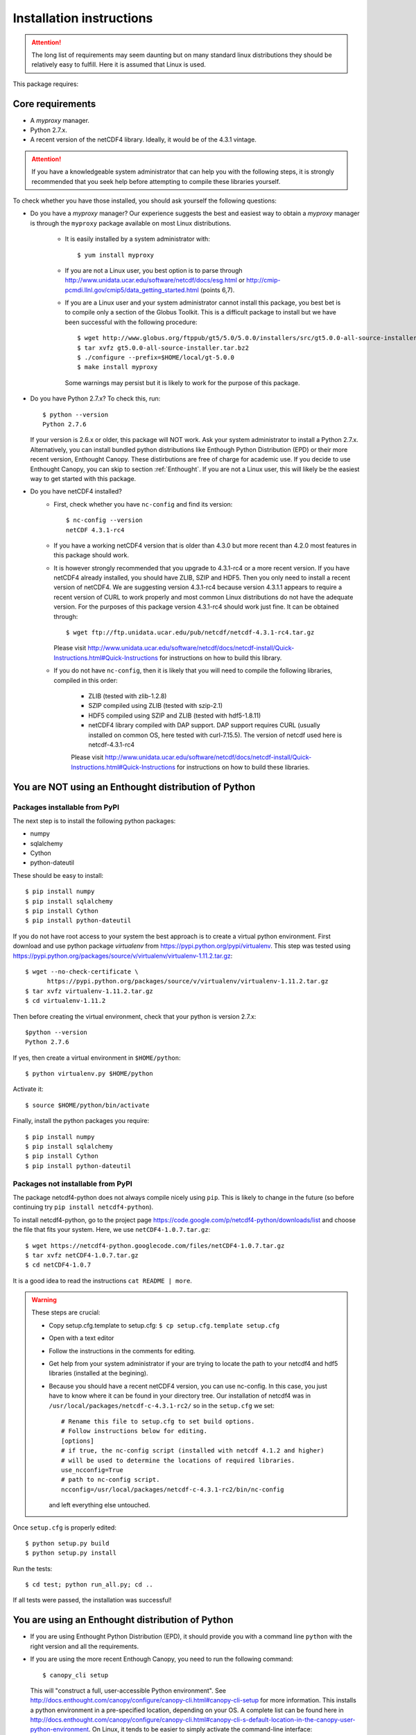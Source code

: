 Installation instructions
=========================


.. attention:: The long list of requirements may seem daunting but on many
               standard linux distributions they should be relatively easy to
               fulfill. Here it is assumed that Linux is used.

This package requires:

Core requirements
-----------------

* A `myproxy` manager.
* Python 2.7.x.
* A recent version of the netCDF4 library. Ideally, it would be of the 4.3.1 vintage.

.. attention:: If you have a knowledgeable system administrator that can help you with
               the following steps, it is strongly recommended that you seek help before
               attempting to compile these libraries yourself.

To check whether you have those installed, you should ask yourself the following questions:

* Do you have a `myproxy` manager? Our experience suggests the best and easiest way to obtain a
  `myproxy` manager is through the ``myproxy`` package available on most Linux distributions.

    * It is easily installed by a system administrator with::
        
        $ yum install myproxy

    * If you are not a Linux user, you best option is to parse through
      http://www.unidata.ucar.edu/software/netcdf/docs/esg.html or 
      http://cmip-pcmdi.llnl.gov/cmip5/data_getting_started.html (points 6,7).

    * If you are a Linux user and your system administrator cannot install this package,
      you best bet is to compile only a section of the Globus Toolkit. This is a difficult 
      package to install but we have been successful with the following procedure::

          $ wget http://www.globus.org/ftppub/gt5/5.0/5.0.0/installers/src/gt5.0.0-all-source-installer.tar.bz2
          $ tar xvfz gt5.0.0-all-source-installer.tar.bz2
          $ ./configure --prefix=$HOME/local/gt-5.0.0
          $ make install myproxy
      
      Some warnings may persist but it is likely to work for the purpose of this package.

* Do you have Python 2.7.x? To check this, run::

    $ python --version
    Python 2.7.6

  If your version is 2.6.x or older, this package will NOT work. Ask your system administrator
  to install a Python 2.7.x. Alternatively, you can install bundled python distributions
  like Enthough Python Distribution (EPD) or their more recent version, Enthought Canopy.
  These distirbutions are free of charge for academic use.
  If you decide to use Enthought Canopy, you can skip to section :ref:`Enthought`.
  If you are not a Linux user, this will likely be the easiest way to get started with this package.

* Do you have netCDF4 installed?
    * First, check whether you have ``nc-config`` and find its version::
        
        $ nc-config --version
        netCDF 4.3.1-rc4

    * If you have a working netCDF4 version that is older than 4.3.0 but more recent than 4.2.0
      most features in this package should work.

    * It is however strongly recommended that you upgrade to 4.3.1-rc4 or a more recent version.
      If you have netCDF4 already installed, you should have ZLIB, SZIP and HDF5. Then
      you only need to install a recent version of netCDF4.
      We are suggesting version 4.3.1-rc4
      because version 4.3.1.1 appears to require a recent version of CURL to work properly
      and most common Linux distributions do not have the adequate version. For the purposes
      of this package version 4.3.1-rc4 should work just fine. It can be obtained through::

          $ wget ftp://ftp.unidata.ucar.edu/pub/netcdf/netcdf-4.3.1-rc4.tar.gz
      
      Please visit http://www.unidata.ucar.edu/software/netcdf/docs/netcdf-install/Quick-Instructions.html#Quick-Instructions
      for instructions on how to build this library. 

    * If you do not have ``nc-config``, then it is likely that you will need to compile the following libraries,
      compiled in this order:
          * ZLIB (tested with zlib-1.2.8)
          * SZIP compiled using ZLIB (tested with szip-2.1)
          * HDF5 compiled using SZIP and ZLIB (tested with hdf5-1.8.11)
          * netCDF4 library compiled with DAP support. DAP support requires CURL (usually installed on 
            common OS, here tested with curl-7.15.5). The version of netcdf used here is netcdf-4.3.1-rc4

          Please visit http://www.unidata.ucar.edu/software/netcdf/docs/netcdf-install/Quick-Instructions.html#Quick-Instructions
          for instructions on how to build these libraries.

You are NOT using an Enthought distribution of Python
-----------------------------------------------------

Packages installable from PyPI
^^^^^^^^^^^^^^^^^^^^^^^^^^^^^^
The next step is to install the following python packages:

* numpy
* sqlalchemy
* Cython
* python-dateutil

These should be easy to install::

    $ pip install numpy
    $ pip install sqlalchemy
    $ pip install Cython
    $ pip install python-dateutil

If you do not have root access to your system the best approach is to
create a virtual python environment. First download and use python package `virtualenv` 
from https://pypi.python.org/pypi/virtualenv.
This step was tested using https://pypi.python.org/packages/source/v/virtualenv/virtualenv-1.11.2.tar.gz::
    
    $ wget --no-check-certificate \
          https://pypi.python.org/packages/source/v/virtualenv/virtualenv-1.11.2.tar.gz
    $ tar xvfz virtualenv-1.11.2.tar.gz
    $ cd virtualenv-1.11.2

Then before creating the virtual environment, check that your python is version 2.7.x::
    
    $python --version
    Python 2.7.6

If yes, then create a virtual environment in ``$HOME/python``::

    $ python virtualenv.py $HOME/python

Activate it::

    $ source $HOME/python/bin/activate

Finally, install the python packages you require::

    $ pip install numpy 
    $ pip install sqlalchemy
    $ pip install Cython
    $ pip install python-dateutil


Packages not installable from PyPI
^^^^^^^^^^^^^^^^^^^^^^^^^^^^^^^^^^
The package netcdf4-python does not always compile nicely using ``pip``. This is likely to change in the
future (so before continuing try ``pip install netcdf4-python``).

To install netcdf4-python, go to the project page https://code.google.com/p/netcdf4-python/downloads/list and
choose the file that fits your system. Here, we use ``netCDF4-1.0.7.tar.gz``::

    $ wget https://netcdf4-python.googlecode.com/files/netCDF4-1.0.7.tar.gz
    $ tar xvfz netCDF4-1.0.7.tar.gz
    $ cd netCDF4-1.0.7

It is a good idea to read the instructions ``cat README | more``.

.. warning:: These steps are crucial:
            
             * Copy setup.cfg.template to setup.cfg: ``$ cp setup.cfg.template setup.cfg``
             * Open with a text editor
             * Follow the instructions in the comments for editing.
             * Get help from your system administrator if your are trying to locate the path
               to your netcdf4 and hdf5 libraries (installed at the begining).
             * Because you should have a recent netCDF4 version, you can use nc-config.
               In this case, you just have to know where it can be found in your directory tree.
               Our installation of netcdf4 was in ``/usr/local/packages/netcdf-c-4.3.1-rc2/`` so in
               the ``setup.cfg`` we set::
                    # Rename this file to setup.cfg to set build options.
                    # Follow instructions below for editing.
                    [options]
                    # if true, the nc-config script (installed with netcdf 4.1.2 and higher)
                    # will be used to determine the locations of required libraries.
                    use_ncconfig=True
                    # path to nc-config script.
                    ncconfig=/usr/local/packages/netcdf-c-4.3.1-rc2/bin/nc-config
               and left everything else untouched. 

Once ``setup.cfg`` is properly edited::
    
    $ python setup.py build
    $ python setup.py install

Run the tests::

    $ cd test; python run_all.py; cd ..

If all tests were passed, the installation was successful!

.. _Enthought:

You are using an Enthought distribution of Python
-------------------------------------------------
* If you are using Enthought Python Distribution (EPD), it should provide you
  with a command line ``python`` with the right version and all the requirements.

* If you are using the more recent Enthough Canopy, you need to run the following
  command::

    $ canopy_cli setup

  This will "construct a full, user-accessible Python environment". See 
  http://docs.enthought.com/canopy/configure/canopy-cli.html#canopy-cli-setup
  for more information. This installs a python environment in a pre-specified
  location, depending on your OS. A complete list can be found here in
  http://docs.enthought.com/canopy/configure/canopy-cli.html#canopy-cli-s-default-location-in-the-canopy-user-python-environment.
  On Linux, it tends to be easier to simply activate the command-line interface::

    $ source /path/canopy/location/bin/activate

Installing this package: `cdb_query`
-------------------------------------
This package can be installed with ``pip``::

    $ pip install cdb_query
    $ pip install esgf-pyclient

.. warning:: If you are using a virtual environment, you must always ``source $HOME/python/bin/activate`` BEFORE
             using ``cdb_query``

ESGF certificates manager
-------------------------

This will likely be the most difficult part of the installation for most users.
There are several web resources for setting up your certificates but they all
differ slightly. 

Here we assume that the users have accomplished steps 1,2,3 from http://cmip-pcmdi.llnl.gov/cmip5/data_getting_started.html)
and that they have an account on the ESGF.

Then there is a three steps procedure to obtain certificates:

Edit your ``.bash_profile``
^^^^^^^^^^^^^^^^^^^^^^^^^^^
Add these two lines to your ``.bash_profile``::

    export X509_CERT_DIR=$HOME/.esg/certificates
    export X509_USER_PROXY=$HOME/.esg/credentials.pem

and source your ``.bash_profile``::

    $ source ~/.bash_profile

Create ``.dodsrc`` file
^^^^^^^^^^^^^^^^^^^^^^^

In your root directory, create the file ``.dodsrc`` and paste these line into it::

    # OPeNDAP client configuration file. See the OPeNDAP
    # users guide for information.
    USE_CACHE=0
    # Cache and object size are given in megabytes (20 ==> 20Mb).
    MAX_CACHE_SIZE=20
    MAX_CACHED_OBJ=5
    IGNORE_EXPIRES=0
    CACHE_ROOT=/home/laliberte/.dods_cache/
    DEFAULT_EXPIRES=86400
    ALWAYS_VALIDATE=0
    # Request servers compress responses if possible?
    # 1 (yes) or 0 (false).
    DEFLATE=0
    # Should SSL certificates and hosts be validated? SSL
    # will only work with signed certificates.
    VALIDATE_SSL=1
    # Proxy configuration (optional parts in []s).
    # You may also use the 'http_proxy' environment variable
    # but a value in this file will override that env variable.
    # PROXY_SERVER=[http://][username:password@]host[:port]
    # NO_PROXY_FOR=<host|domain>
    # AIS_DATABASE=<file or url>
    # COOKIE_JAR=.dods_cookies
    # The cookie jar is a file that holds cookies sent from
    # servers such as single signon systems. Uncomment this
    # option and provide a file name to activate this feature.
    # If the value is a filename, it will be created in this
    # directory; a full pathname can be used to force a specific
    CURL.VERBOSE=0
    CURL.COOKIEJAR=.dods_cookies
    CURL.SSL.VALIDATE=1
    CURL.SSL.CERTIFICATE=/home/laliberte/.esg/credentials.pem
    CURL.SSL.KEY=/home/laliberte/.esg/credentials.pem
    CURL.SSL.CAPATH=/home/laliberte/.esg/certificates

    HTTP.VERBOSE=0
    HTTP.COOKIEJAR=.dods_cookies
    HTTP.SSL.VALIDATE=1
    HTTP.SSL.CERTIFICATE=/home/laliberte/.esg/credentials.pem
    HTTP.SSL.KEY=/home/laliberte/.esg/credentials.pem
    HTTP.SSL.CAPATH=/home/laliberte/.esg/certificates

.. warning:: Replace all occurences of ``laliberte`` with your local username before
             closing this file!

Obtain the certificate
^^^^^^^^^^^^^^^^^^^^^^

Running the command::

    $ myproxy-logon -t 24 -T -s pcmdi9.llnl.gov -l laliberte

should then install your certificates. You have to replace ``pcmdi9.llnl.gov`` with the
server name where you have obtained your ESGF account and replace ``laliberte`` with your
ESGF username.

.. warning:: The command ``myproxy-logon`` must re-run every day.

Alternatively, users can have a look at http://www.unidata.ucar.edu/software/netcdf/docs/esg.html
or at http://cmip-pcmdi.llnl.gov/cmip5/data_getting_started.html (points 6,7)

Secondary tools used in the recipes
-----------------------------------

netCDF Operators (NCO)
^^^^^^^^^^^^^^^^^^^^^^
Some of the recipes make use of `NCO`. These recipes were tested using version 4.4.0 linked against the aforementioned
netcdf libraries. Please consult the project's webpage for information on how to install: http://nco.sourceforge.net/.

These recipes were tested using the `NCO` built using the BASH script found in :ref:`install-nco`

NcView
^^^^^^
With all the libraries properly installed, `NcView` is now easy to install::
    
    $ wget ftp://cirrus.ucsd.edu/pub/ncview/ncview-2.1.2.tar.gz
    $ tar xvfz ncview-2.1.2.tar.gz
    $ cd ncview-2.1.2
    $ ./configure --with-netcdf_incdir=/usr/local/packages/netcdf-c-4.3.1-rc2/include/ \
                  --with-netcdf_libname=libnetcdf.so.7 \
                  --with-netcdf_libdir=/usr/local/packages/netcdf-c-4.3.1-rc2/lib/ \
                  --with-udunits2_incdir=/home/laliberte/local/nco-4.4.0/udunits-2.1.24/include \
                  --with-udunits2_libdir=/home/laliberte/local/nco-4.4.0/udunits-2.1.24/lib \
                  --prefix=$HOME/ncview-2.1.2 \
                  --with-nc-config=/usr/local/packages/netcdf-c-4.3.1-rc2/bin/nc-config 
    $ make
    $ make install

This installation installs `NcView` in ``$HOME/local/ncview-2.1.2/bin`` and this directory should be added to your path.

GNU-parallel
^^^^^^^^^^^^
`GNU-parallel` can be used to speed up part of the discovery process. It can be installed this way::

    $ wget http://ftp.gnu.org/gnu/parallel/parallel-latest.tar.bz2
    $ tar xfvb parallel-latest.tar.bz2
    $ cd parallel-20140122
    $ ./configure --prefix=$HOME/local/parallel-20140122
    $ make
    $ make install

This installation installs `GNU-parallel` in ``$HOME/local/parallel-20140122/bin`` and this directory should be added to your path.

Climate Data Operators (CDO)
^^^^^^^^^^^^^^^^^^^^^^^^^^^^

The netCDF4 files generated by `cdb_query` are not compatible with `CDO`. `NCO` can be used to extract variables and
remove the hierarchical structure. The retrieved data will then be compatible with `CDO`. With all the installed libraries,
`CDO` is relatively easy to install.


JASPER
""""""
You will need to first install `jasper`::

    $ wget http://www.ece.uvic.ca/~frodo/jasper/software/jasper-1.900.1.zip
    $ unzip jasper-1.900.1.zip
    $ cd jasper-1.900.1
    $ ./configure --with-pic --prefix=$HOME/local/jasper-1.900.1
    $ make
    $ make install

PROJ
""""
Next, you will need `proj`::
    
    $ wget http://download.osgeo.org/proj/proj-4.8.0.tar.gz
    $ tar xvfz proj-4.8.0.tar.gz
    $ cd proj-4.8.0
    $ ./configure --without-jni --prefix=$HOME/local/proj-4.8.0
    $ make check
    $ make install

GRIB-API
""""""""
Then you will need ``grib-api``::

    $ wget https://software.ecmwf.int/wiki/download/attachments/3473437/grib_api-1.11.0.tar.gz
    $ tar xvfz grib_api-1.11.0.tar.gz
    $ cd grib_api-1.11.0
    $ ./configure --with-netcdf=/usr/local/packages/netcdf-c-4.3.1-rc2/ \
                  --with-jasper=$HOME/local/jasper-1.900.1/ \
                  --prefix=$HOME/local/grib_api-1.11.0
    $ make check
    $ make install

CDO
"""

Finally, you are ready to install `CDO`::

    $ wget --no-check-certificate https://code.zmaw.de/attachments/download/6764/cdo-1.6.2.tar.gz
    $ tar xvfz cdo-1.6.2.tar.gz
    $ cd cdo-1.6.2
    $ ./configure --prefix=$HOME/local/cdo-1.6.2 \
                  --with-proj=$HOME/local/proj-4.8.0 \
                  --with-grib_api=$HOME/local/grib_api-1.11.0 \
                  --with-jasper=$HOME/local/jasper-1.900.1 \
                  --with-netcdf=/usr/local/packages/netcdf-c-4.3.1-rc2/  \
                  --with-hdf5=/usr/local/packages/hdf5/ \
                  --with-zlib=/usr/local/packages/zlib/ \
                  --with-szlib=/usr/local/packages/szip/ \
                  --with-udunits2=$HOME/local/nco-4.4.0/udunits-2.1.24/ \
                  -enable-cgribex=no CFLAGS=-DHAVE_LIBNC_DAP
    $ make check
    $ make install

where ``/usr/local/packages/zlib/``, ``/usr/local/packages/szip/``, ``/usr/local/packages/hdf5/`` and ``/usr/local/packages/netcdf-c-4.3.1-rc2/``
are the location of your ZLIB, SZIP, HDF5 and netCDF4 libraries.

This installation installs `CDO` in ``$HOME/local/cdo-1.6.1/bin`` and this directory should be added to your path.

You can check that everything was done ok::
    
    $ cdo -V
    Climate Data Operators version 1.6.2 (http://code.zmaw.de/projects/cdo)
    Compiler: gcc -std=gnu99 -DHAVE_LIBNC_DAP -pthread
    version: gcc (GCC) 4.1.2 20080704 (Red Hat 4.1.2-54)
    Compiled: (x86_64-unknown-linux-gnu) Feb  6 2014 16:30:19
    Features: PTHREADS NC4 OPeNDAP SZ Z JASPER UDUNITS2 PROJ.4
    Libraries: proj/4.8
    Filetypes: srv ext ieg grb grb2 nc nc2 nc4 nc4c 
    CDI library version : 1.6.2 of Feb  6 2014 16:30:13
    GRIB_API library version : 1.11.0
    netCDF library version : 4.3.1-rc2 of Feb  4 2014 15:06:12 $
    HDF5 library version : 1.8.11
    SERVICE library version : 1.3.1 of Feb  6 2014 16:30:08
    EXTRA library version : 1.3.1 of Feb  6 2014 16:30:05
    IEG library version : 1.3.1 of Feb  6 2014 16:30:06
    FILE library version : 1.8.2 of Feb  6 2014 16:30:05

The `Features` line indicates that netCDF4 files are accepted, OPeNDAP links can be read and that
compressed variables can be created (SZ, Z).
